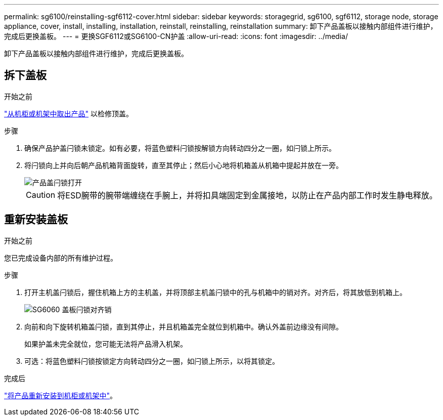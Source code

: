 ---
permalink: sg6100/reinstalling-sgf6112-cover.html 
sidebar: sidebar 
keywords: storagegrid, sg6100, sgf6112, storage node, storage appliance, cover, install, installing, installation, reinstall, reinstalling, reinstallation 
summary: 卸下产品盖板以接触内部组件进行维护，完成后更换盖板。 
---
= 更换SGF6112或SG6100-CN护盖
:allow-uri-read: 
:icons: font
:imagesdir: ../media/


[role="lead"]
卸下产品盖板以接触内部组件进行维护，完成后更换盖板。



== 拆下盖板

.开始之前
link:reinstalling-sgf6112-into-cabinet-or-rack.html["从机柜或机架中取出产品"] 以检修顶盖。

.步骤
. 确保产品护盖闩锁未锁定。如有必要，将蓝色塑料闩锁按解锁方向转动四分之一圈，如闩锁上所示。
. 将闩锁向上并向后朝产品机箱背面旋转，直至其停止；然后小心地将机箱盖从机箱中提起并放在一旁。
+
image::../media/sg6060_cover_latch_open.jpg[产品盖闩锁打开]

+

CAUTION: 将ESD腕带的腕带端缠绕在手腕上，并将扣具端固定到金属接地，以防止在产品内部工作时发生静电释放。





== 重新安装盖板

.开始之前
您已完成设备内部的所有维护过程。

.步骤
. 打开主机盖闩锁后，握住机箱上方的主机盖，并将顶部主机盖闩锁中的孔与机箱中的销对齐。对齐后，将其放低到机箱上。
+
image::../media/sg6060_cover_latch_alignment_pin.jpg[SG6060 盖板闩锁对齐销]

. 向前和向下旋转机箱盖闩锁，直到其停止，并且机箱盖完全就位到机箱中。确认外盖前边缘没有间隙。
+
如果护盖未完全就位，您可能无法将产品滑入机架。

. 可选：将蓝色塑料闩锁按锁定方向转动四分之一圈，如闩锁上所示，以将其锁定。


.完成后
link:reinstalling-sgf6112-into-cabinet-or-rack.html["将产品重新安装到机柜或机架中"]。
